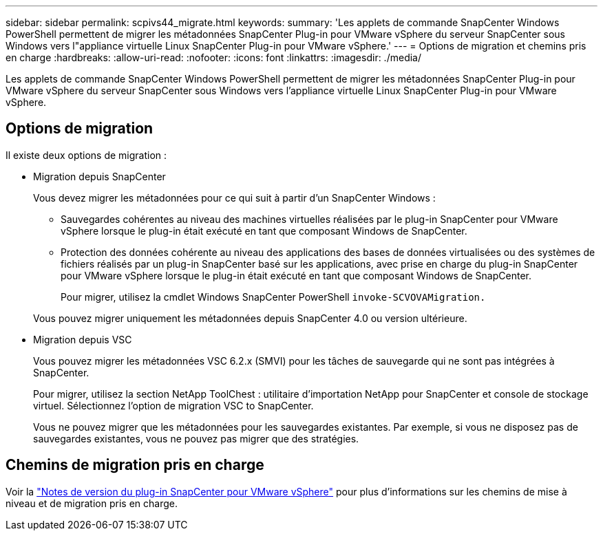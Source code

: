 ---
sidebar: sidebar 
permalink: scpivs44_migrate.html 
keywords:  
summary: 'Les applets de commande SnapCenter Windows PowerShell permettent de migrer les métadonnées SnapCenter Plug-in pour VMware vSphere du serveur SnapCenter sous Windows vers l"appliance virtuelle Linux SnapCenter Plug-in pour VMware vSphere.' 
---
= Options de migration et chemins pris en charge
:hardbreaks:
:allow-uri-read: 
:nofooter: 
:icons: font
:linkattrs: 
:imagesdir: ./media/


[role="lead"]
Les applets de commande SnapCenter Windows PowerShell permettent de migrer les métadonnées SnapCenter Plug-in pour VMware vSphere du serveur SnapCenter sous Windows vers l'appliance virtuelle Linux SnapCenter Plug-in pour VMware vSphere.



== Options de migration

Il existe deux options de migration :

* Migration depuis SnapCenter
+
Vous devez migrer les métadonnées pour ce qui suit à partir d'un SnapCenter Windows :

+
** Sauvegardes cohérentes au niveau des machines virtuelles réalisées par le plug-in SnapCenter pour VMware vSphere lorsque le plug-in était exécuté en tant que composant Windows de SnapCenter.
** Protection des données cohérente au niveau des applications des bases de données virtualisées ou des systèmes de fichiers réalisés par un plug-in SnapCenter basé sur les applications, avec prise en charge du plug-in SnapCenter pour VMware vSphere lorsque le plug-in était exécuté en tant que composant Windows de SnapCenter.
+
Pour migrer, utilisez la cmdlet Windows SnapCenter PowerShell `invoke-SCVOVAMigration.`

+
Vous pouvez migrer uniquement les métadonnées depuis SnapCenter 4.0 ou version ultérieure.



* Migration depuis VSC
+
Vous pouvez migrer les métadonnées VSC 6.2.x (SMVI) pour les tâches de sauvegarde qui ne sont pas intégrées à SnapCenter.

+
Pour migrer, utilisez la section NetApp ToolChest : utilitaire d'importation NetApp pour SnapCenter et console de stockage virtuel. Sélectionnez l'option de migration VSC to SnapCenter.

+
Vous ne pouvez migrer que les métadonnées pour les sauvegardes existantes. Par exemple, si vous ne disposez pas de sauvegardes existantes, vous ne pouvez pas migrer que des stratégies.





== Chemins de migration pris en charge

Voir la link:scpivs44_release_notes.html["Notes de version du plug-in SnapCenter pour VMware vSphere"^] pour plus d'informations sur les chemins de mise à niveau et de migration pris en charge.
